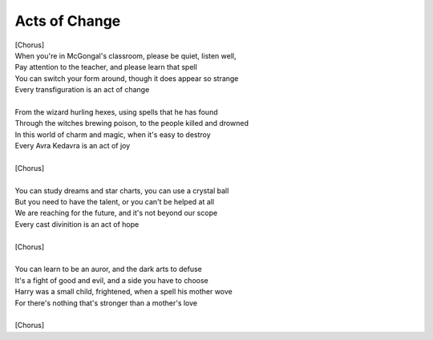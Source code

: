 Acts of Change
--------------

| [Chorus]
| When you're in McGongal's classroom, please be quiet, listen well,
| Pay attention to the teacher, and please learn that spell
| You can switch your form around, though it does appear so strange
| Every transfiguration is an act of change
| 
| From the wizard hurling hexes, using spells that he has found
| Through the witches brewing poison, to the people killed and drowned
| In this world of charm and magic, when it's easy to destroy
| Every Avra Kedavra is an act of joy
| 
| [Chorus]
| 
| You can study dreams and star charts, you can use a crystal ball
| But you need to have the talent, or you can't be helped at all
| We are reaching for the future, and it's not beyond our scope
| Every cast divinition is an act of hope
| 
| [Chorus]
| 
| You can learn to be an auror, and the dark arts to defuse
| It's a fight of good and evil, and a side you have to choose
| Harry was a small child, frightened, when a spell his mother wove
| For there's nothing that's stronger than a mother's love
| 
| [Chorus]
